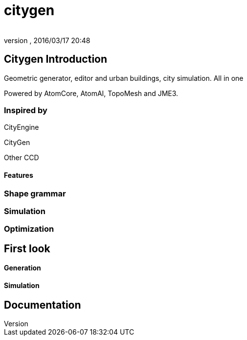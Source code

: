 = citygen
:author: 
:revnumber: 
:revdate: 2016/03/17 20:48
:relfileprefix: ../../../
:imagesdir: ../../..
ifdef::env-github,env-browser[:outfilesuffix: .adoc]



== Citygen Introduction

Geometric generator, editor and urban buildings, city simulation. All in one

Powered by AtomCore, AtomAI, TopoMesh and JME3.


=== Inspired by

CityEngine

CityGen

Other CCD


==== Features


=== Shape grammar


=== Simulation


=== Optimization


== First look


==== Generation


==== Simulation


== Documentation
